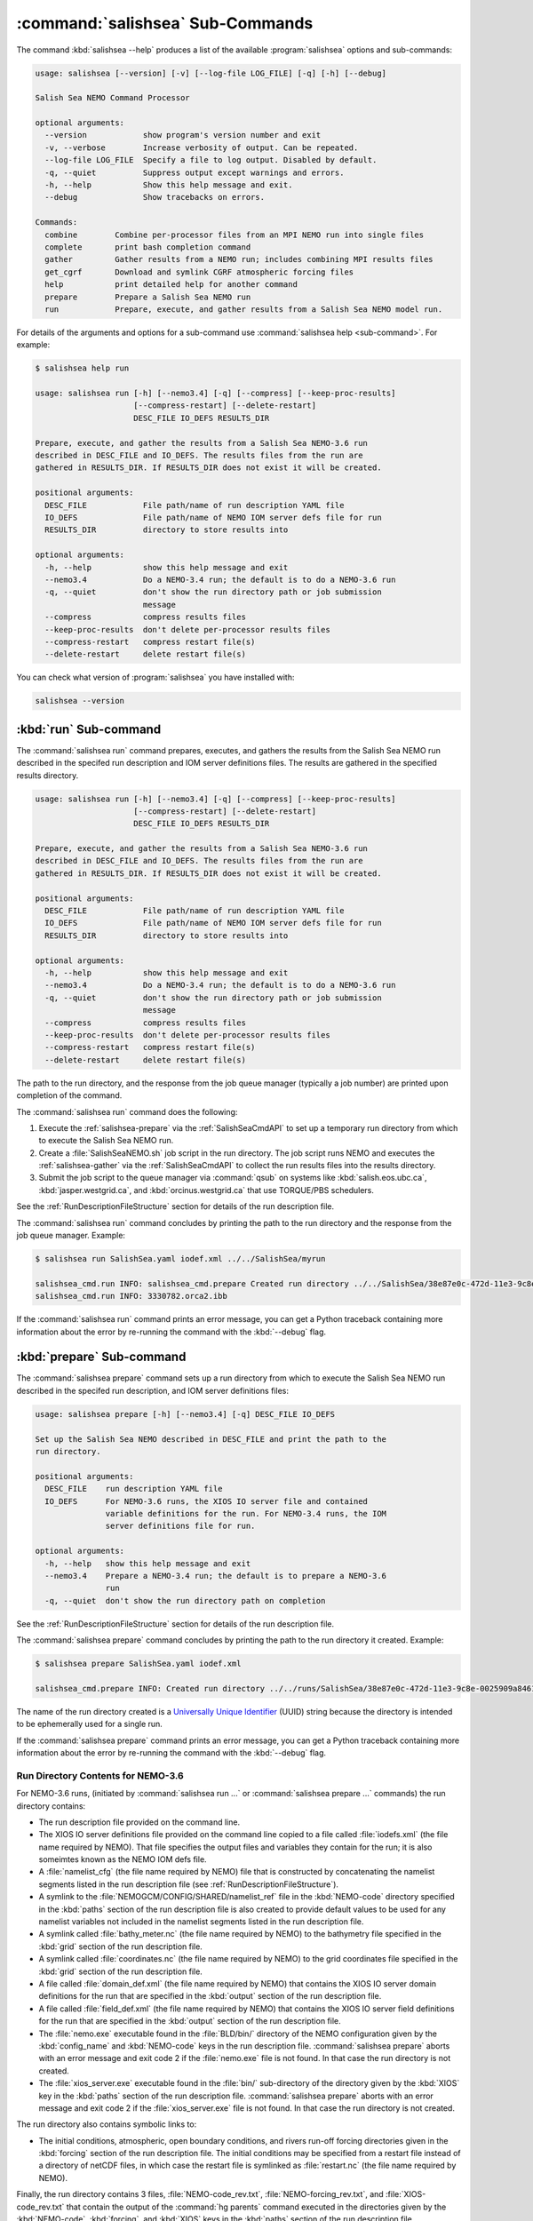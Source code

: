 .. Copyright 2013-2015 The Salish Sea MEOPAR conttributors
.. and The University of British Columbia
..
.. Licensed under the Apache License, Version 2.0 (the "License");
.. you may not use this file except in compliance with the License.
.. You may obtain a copy of the License at
..
..    http://www.apache.org/licenses/LICENSE-2.0
..
.. Unless required by applicable law or agreed to in writing, software
.. distributed under the License is distributed on an "AS IS" BASIS,
.. WITHOUT WARRANTIES OR CONDITIONS OF ANY KIND, either express or implied.
.. See the License for the specific language governing permissions and
.. limitations under the License.


.. _SalishSeaCmdSubcommands:

*********************************
:command:`salishsea` Sub-Commands
*********************************

The command :kbd:`salishsea --help` produces a list of the available :program:`salishsea` options and sub-commands:

.. code-block:: bash

    usage: salishsea [--version] [-v] [--log-file LOG_FILE] [-q] [-h] [--debug]

    Salish Sea NEMO Command Processor

    optional arguments:
      --version            show program's version number and exit
      -v, --verbose        Increase verbosity of output. Can be repeated.
      --log-file LOG_FILE  Specify a file to log output. Disabled by default.
      -q, --quiet          Suppress output except warnings and errors.
      -h, --help           Show this help message and exit.
      --debug              Show tracebacks on errors.

    Commands:
      combine        Combine per-processor files from an MPI NEMO run into single files
      complete       print bash completion command
      gather         Gather results from a NEMO run; includes combining MPI results files
      get_cgrf       Download and symlink CGRF atmospheric forcing files
      help           print detailed help for another command
      prepare        Prepare a Salish Sea NEMO run
      run            Prepare, execute, and gather results from a Salish Sea NEMO model run.

For details of the arguments and options for a sub-command use
:command:`salishsea help <sub-command>`.
For example:

.. code-block:: bash

    $ salishsea help run

    usage: salishsea run [-h] [--nemo3.4] [-q] [--compress] [--keep-proc-results]
                         [--compress-restart] [--delete-restart]
                         DESC_FILE IO_DEFS RESULTS_DIR

    Prepare, execute, and gather the results from a Salish Sea NEMO-3.6 run
    described in DESC_FILE and IO_DEFS. The results files from the run are
    gathered in RESULTS_DIR. If RESULTS_DIR does not exist it will be created.

    positional arguments:
      DESC_FILE            File path/name of run description YAML file
      IO_DEFS              File path/name of NEMO IOM server defs file for run
      RESULTS_DIR          directory to store results into

    optional arguments:
      -h, --help           show this help message and exit
      --nemo3.4            Do a NEMO-3.4 run; the default is to do a NEMO-3.6 run
      -q, --quiet          don't show the run directory path or job submission
                           message
      --compress           compress results files
      --keep-proc-results  don't delete per-processor results files
      --compress-restart   compress restart file(s)
      --delete-restart     delete restart file(s)

You can check what version of :program:`salishsea` you have installed with:

.. code-block:: bash

    salishsea --version


.. _salishsea-run:

:kbd:`run` Sub-command
======================

The :command:`salishsea run` command prepares,
executes,
and gathers the results from the Salish Sea NEMO run described in the specifed run description and IOM server definitions files.
The results are gathered in the specified results directory.

.. code-block:: bash

    usage: salishsea run [-h] [--nemo3.4] [-q] [--compress] [--keep-proc-results]
                         [--compress-restart] [--delete-restart]
                         DESC_FILE IO_DEFS RESULTS_DIR

    Prepare, execute, and gather the results from a Salish Sea NEMO-3.6 run
    described in DESC_FILE and IO_DEFS. The results files from the run are
    gathered in RESULTS_DIR. If RESULTS_DIR does not exist it will be created.

    positional arguments:
      DESC_FILE            File path/name of run description YAML file
      IO_DEFS              File path/name of NEMO IOM server defs file for run
      RESULTS_DIR          directory to store results into

    optional arguments:
      -h, --help           show this help message and exit
      --nemo3.4            Do a NEMO-3.4 run; the default is to do a NEMO-3.6 run
      -q, --quiet          don't show the run directory path or job submission
                           message
      --compress           compress results files
      --keep-proc-results  don't delete per-processor results files
      --compress-restart   compress restart file(s)
      --delete-restart     delete restart file(s)

The path to the run directory,
and the response from the job queue manager
(typically a job number)
are printed upon completion of the command.

The :command:`salishsea run` command does the following:

#. Execute the :ref:`salishsea-prepare` via the :ref:`SalishSeaCmdAPI` to set up a temporary run directory from which to execute the Salish Sea NEMO run.
#. Create a :file:`SalishSeaNEMO.sh` job script in the run directory.
   The job script runs NEMO and executes the :ref:`salishsea-gather` via the :ref:`SalishSeaCmdAPI` to collect the run results files into the results directory.
#. Submit the job script to the queue manager via :command:`qsub` on systems like :kbd:`salish.eos.ubc.ca`,
   :kbd:`jasper.westgrid.ca`,
   and :kbd:`orcinus.westgrid.ca` that use TORQUE/PBS schedulers.

See the :ref:`RunDescriptionFileStructure` section for details of the run description file.

The :command:`salishsea run` command concludes by printing the path to the run directory and the response from the job queue manager.
Example:

.. code-block:: bash

    $ salishsea run SalishSea.yaml iodef.xml ../../SalishSea/myrun

    salishsea_cmd.run INFO: salishsea_cmd.prepare Created run directory ../../SalishSea/38e87e0c-472d-11e3-9c8e-0025909a8461
    salishsea_cmd.run INFO: 3330782.orca2.ibb

If the :command:`salishsea run` command prints an error message,
you can get a Python traceback containing more information about the error by re-running the command with the :kbd:`--debug` flag.

.. _salishsea-prepare:

:kbd:`prepare` Sub-command
==========================

The :command:`salishsea prepare` command sets up a run directory from which to execute the Salish Sea NEMO run described in the specifed run description,
and IOM server definitions files:

.. code-block:: bash

    usage: salishsea prepare [-h] [--nemo3.4] [-q] DESC_FILE IO_DEFS

    Set up the Salish Sea NEMO described in DESC_FILE and print the path to the
    run directory.

    positional arguments:
      DESC_FILE    run description YAML file
      IO_DEFS      For NEMO-3.6 runs, the XIOS IO server file and contained
                   variable definitions for the run. For NEMO-3.4 runs, the IOM
                   server definitions file for run.

    optional arguments:
      -h, --help   show this help message and exit
      --nemo3.4    Prepare a NEMO-3.4 run; the default is to prepare a NEMO-3.6
                   run
      -q, --quiet  don't show the run directory path on completion

See the :ref:`RunDescriptionFileStructure` section for details of the run description file.

The :command:`salishsea prepare` command concludes by printing the path to the run directory it created.
Example:

.. code-block:: bash

    $ salishsea prepare SalishSea.yaml iodef.xml

    salishsea_cmd.prepare INFO: Created run directory ../../runs/SalishSea/38e87e0c-472d-11e3-9c8e-0025909a8461

The name of the run directory created is a `Universally Unique Identifier`_
(UUID)
string because the directory is intended to be ephemerally used for a single run.

.. _Universally Unique Identifier: https://en.wikipedia.org/wiki/Universally_unique_identifier

If the :command:`salishsea prepare` command prints an error message,
you can get a Python traceback containing more information about the error by re-running the command with the :kbd:`--debug` flag.


Run Directory Contents for NEMO-3.6
-----------------------------------

For NEMO-3.6 runs,
(initiated by :command:`salishsea run ...` or :command:`salishsea prepare ...` commands)
the run directory contains:

* The run description file provided on the command line.

* The XIOS IO server definitions file provided on the command line copied to a file called :file:`iodefs.xml`
  (the file name required by NEMO).
  That file specifies the output files and variables they contain for the run;
  it is also someimtes known as the NEMO IOM defs file.

* A :file:`namelist_cfg`
  (the file name required by NEMO)
  file that is constructed by concatenating the namelist segments listed in the run description file
  (see :ref:`RunDescriptionFileStructure`).

* A symlink to the :file:`NEMOGCM/CONFIG/SHARED/namelist_ref` file in the :kbd:`NEMO-code` directory specified in the :kbd:`paths` section of the run description file is also created to provide default values to be used for any namelist variables not included in the namelist segments listed in the run description file.

* A symlink called :file:`bathy_meter.nc`
  (the file name required by NEMO)
  to the bathymetry file specified in the :kbd:`grid` section of the run description file.

* A symlink called :file:`coordinates.nc`
  (the file name required by NEMO)
  to the grid coordinates file specified in the :kbd:`grid` section of the run description file.

* A file called :file:`domain_def.xml`
  (the file name required by NEMO)
  that contains the XIOS IO server domain definitions for the run that are specified in the :kbd:`output` section of the run description file.

* A file called :file:`field_def.xml`
  (the file name required by NEMO)
  that contains the XIOS IO server field definitions for the run that are specified in the :kbd:`output` section of the run description file.

* The :file:`nemo.exe` executable found in the :file:`BLD/bin/` directory of the NEMO configuration given by the :kbd:`config_name` and :kbd:`NEMO-code` keys in the run description file.
  :command:`salishsea prepare` aborts with an error message and exit code 2 if the :file:`nemo.exe` file is not found.
  In that case the run directory is not created.

* The :file:`xios_server.exe` executable found in the :file:`bin/` sub-directory of the directory given by the :kbd:`XIOS` key in the :kbd:`paths` section of the run description file.
  :command:`salishsea prepare` aborts with an error message and exit code 2 if the :file:`xios_server.exe` file is not found.
  In that case the run directory is not created.

The run directory also contains symbolic links to:

* The initial conditions,
  atmospheric,
  open boundary conditions,
  and rivers run-off forcing directories given in the :kbd:`forcing` section of the run description file.
  The initial conditions may be specified from a restart file instead of a directory of netCDF files,
  in which case the restart file is symlinked as :file:`restart.nc`
  (the file name required by NEMO).

Finally,
the run directory contains 3 files,
:file:`NEMO-code_rev.txt`,
:file:`NEMO-forcing_rev.txt`,
and :file:`XIOS-code_rev.txt` that contain the output of the :command:`hg parents` command executed in the directories given by the :kbd:`NEMO-code`,
:kbd:`forcing`,
and :kbd:`XIOS` keys in the :kbd:`paths` section of the run description file,
respectively.
Those file provide a record of the last committed changesets in each of those directories,
which is important reproducibility information for the run.


Run Directory Contents for NEMO-3.4
-----------------------------------

For NEMO-3.4 runs,
(initiated by :command:`salishsea run --nemo3.4 ...` or :command:`salishsea prepare --nemo3.4 ...` commands)
the run directory contains a :file:`namelist`
(the file name expected by NEMO)
file that is constructed by concatenating the namelist segments listed in the run description file
(see :ref:`RunDescriptionFileStructure`).
That constructed namelist is concluded with empty instances of all of the namelists that NEMO requires so that default values will be used for any namelist variables not included in the namelist segments listed in the run description file.

The run directory also contains symbolic links to:

* The run description file provided on the command line

* The :file:`namelist` file constructed from the namelists provided in the run description file

* The IOM server definitions files provided on the command line,
  aliased to :file:`iodefs.xml`,
  the file name expected by NEMO

* The :file:`xmlio_server.def` file found in the run-set directory where the run description file resides

* The :file:`nemo.exe` and :file:`server.exe` executables found in the :file:`BLD/bin/` directory of the NEMO configuration given by the :kbd:`config_name` and :kbd:`NEMO-code` keys in the run description file.
  :command:`salishsea prepare` aborts with an error message and exit code 2 if the :file:`nemo.exe` file is not found.
  In that case the run directory is not created.
  :command:`salishsea prepare` also check to confirm that :file:`server.exe` exists but only issues a warning if it is not found becuase that is a valid situation if you are not using :kbd:`key_iomput` in your configuration.

* The coordinates and bathymetry files given in the :kbd:`grid` section of the run description file

* The initial conditions,
  open boundary conditions,
  and rivers run-off forcing directories given in the :kbd:`forcing` section of the run description file.
  The initial conditions may be specified from a restart file instead of a directory of netCDF files,
  in which case the restart file is symlinked as :file:`restart.nc`,
  the file name expected by NEMO.


.. _salishsea-gather:

:kbd:`gather` Sub-command
=========================

The :command:`salishsea gather` command gather results from a Salish Sea NEMO run into a results directory.
Its operation includes running the :command:`salishsea combine` command to combine the pre-processor MPI results files.

.. code-block:: bash

    usage: salishsea gather [-h] [--compress] [--keep-proc-results]
                            [--compress-restart] [--delete-restart]
                            DESC_FILE RESULTS_DIR

    Gather the results files from a Salish Sea NEMO run described in DESC_FILE
    into files in RESULTS_DIR. The gathering process includes combining the per-
    processor results files, and deleting the per-processor files. If RESULTS_DIR
    does not exist it will be created.

    positional arguments:
      DESC_FILE            file path/name of run description YAML file
      RESULTS_DIR          directory to store results into

    optional arguments:
      -h, --help           show this help message and exit
      --compress           compress results files
      --keep-proc-results  don't delete per-processor results files
      --compress-restart   compress restart file(s)
      --delete-restart     delete restart file(s)

If the :command:`salishsea gather` command prints an error message,
you can get a Python traceback containing more information about the error by re-running the command with the :kbd:`--debug` flag.


.. _salishsea-get_cgrf:

:kbd:`get_cgrf` Sub-command
===========================

The :command:`salishsea get_cgrf` command downloads CGRF products atmospheric forcing files from Dalhousie rsync
repository and symlink with the file names that NEMO expects:

.. code-block:: bash

    usage: salishsea get_cgrf [-h] [-d DAYS] [--user USERID] [--password PASSWD]
                              START_DATE

    Download CGRF products atmospheric forcing files from Dalhousie rsync
    repository and symlink with the file names that NEMO expects.

    positional arguments:
      START_DATE            1st date to download files for

    optional arguments:
      -h, --help            show this help message and exit
      -d DAYS, --days DAYS  Number of days to download; defaults to 1
      --user USERID         User id for Dalhousie CGRF rsync repository
      --password PASSWD     Passowrd for Dalhousie CGRF rsync repository

The command *must* be run in the :file:`/ocean/dlatorne/CGRF/` directory.

If the :command:`salishsea get_cgrf` command prints an error message,
you can get a Python traceback containing more information about the error by re-running the command with the :kbd:`--debug` flag.


.. _salishsea-combine:

:kbd:`combine` Sub-command
==========================

The :command:`salishsea combine` command is a legacy command that combines the per-processor results files from an MPI Salish Sea NEMO run.
Its operation is included in the :command:`salishsea gather` command.
